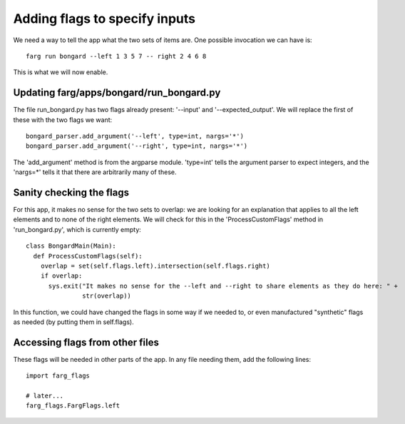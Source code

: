 Adding flags to specify inputs
================================

We need a way to tell the app what the two sets of items are. One possible invocation we can have is::

  farg run bongard --left 1 3 5 7 -- right 2 4 6 8

This is what we will now enable.

Updating farg/apps/bongard/run_bongard.py
----------------------------------------------

The file run_bongard.py has two flags already present: '--input' and '--expected_output'. We will
replace the first of these with the two flags we want::

  bongard_parser.add_argument('--left', type=int, nargs='*')
  bongard_parser.add_argument('--right', type=int, nargs='*')

The 'add_argument' method is from the argparse module. 'type=int' tells the argument parser to expect
integers, and the 'nargs=*' tells it that there are arbitrarily many of these.

Sanity checking the flags
---------------------------

For this app, it makes no sense for the two sets to overlap: we are looking for an explanation that
applies to all the left elements and to none of the right elements. We will check for this in the
'ProcessCustomFlags' method in 'run_bongard.py', which is currently empty::

  class BongardMain(Main):
    def ProcessCustomFlags(self):
      overlap = set(self.flags.left).intersection(self.flags.right) 
      if overlap:
        sys.exit("It makes no sense for the --left and --right to share elements as they do here: " +
                 str(overlap))
      
In this function, we could have changed the flags in some way if we needed to, or even manufactured
"synthetic" flags as needed (by putting them in self.flags).

Accessing flags from other files
----------------------------------

These flags will be needed in other parts of the app. In any file needing them, add the following
lines::

  import farg_flags

  # later...
  farg_flags.FargFlags.left